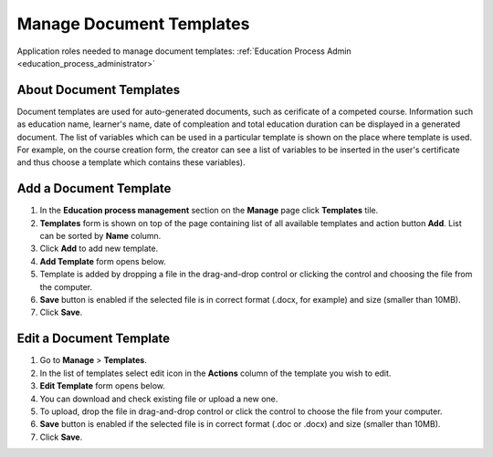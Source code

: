 .. _manage_document_templates:

Manage Document Templates
=========================

Application roles needed to manage document templates: :ref:`Education Process Admin <education_process_administrator>`

About Document Templates
^^^^^^^^^^^^^^^^^^^^^^^^^^^
Document templates are used for auto-generated documents, such as cerificate of a competed course. Information such as education name, learner's name, date of compleation and total education duration can be displayed in a generated document. The list of variables which can be used in a particular template is shown on the place where template is used. For example, on the course creation form, the creator can see a list of variables to be inserted in the user's certificate and thus choose a template which contains these variables).

Add a Document Template
^^^^^^^^^^^^^^^^^^^^^^^^^^^
#. In the **Education process management** section on the **Manage** page click **Templates** tile.
#. **Templates** form is shown on top of the page containing list of all available templates and action button **Add**. List can be sorted by **Name** column.
#. Click **Add** to add new template.
#. **Add Template** form opens below.
#. Template is added by dropping a file in the drag-and-drop control or clicking the control and choosing the file from the computer.
#. **Save** button is enabled if the selected file is in correct format (.docx, for example) and size (smaller than 10MB).
#. Click **Save**.

Edit a Document Template
^^^^^^^^^^^^^^^^^^^^^^^^^^^
#. Go to **Manage** > **Templates**.
#. In the list of templates select edit icon in the **Actions** column of the template you wish to edit.
#. **Edit Template** form opens below. 
#. You can download and check existing file or upload a new one.
#. To upload, drop the file in drag-and-drop control or click the control to choose the file from your computer.
#. **Save** button is enabled if the selected file is in correct format (.doc or .docx) and size (smaller than 10MB).
#. Click **Save**.
